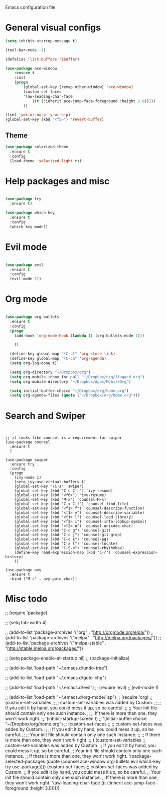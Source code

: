 Emacs configuration file

* General visual configs
#+BEGIN_SRC emacs-lisp
  (setq inhibit-startup-message t)

  (tool-bar-mode -1)

  (defalias 'list-buffers 'ibuffer)

  (use-package ace-window
      :ensure t
      :init
      (progn
          (global-set-key [remap other-window] 'ace-window)
          (custom-set-faces
          '(aw-leading-char-face
              ((t (:inherit ace-jump-face-foreground :height 3.0))))) 
          ))

  (fset 'yes-or-no-p 'y-or-n-p)
  (global-set-key (kbd "<f5>") 'revert-buffer)
#+END_SRC
  
** Theme
#+BEGIN_SRC emacs-lisp
  (use-package solarized-theme
    :ensure t
    :config
    (load-theme 'solarized-light t))
#+END_SRC
* Help packages and misc
#+BEGIN_SRC emacs-lisp

  (use-package try
    :ensure t)

  (use-package which-key
    :ensure t
    :config
    (which-key-mode))

#+END_SRC
  
* Evil mode
#+BEGIN_SRC emacs-lisp

  (use-package evil
    :ensure t
    :config
    (evil-mode 1))

#+END_SRC
  
* Org mode
  
#+BEGIN_SRC emacs-lisp

  (use-package org-bullets
    :ensure t
    :config
    (progn
      (add-hook 'org-mode-hook (lambda () (org-bullets-mode 1)))

      ))

    (define-key global-map "\C-cl" 'org-store-link)
    (define-key global-map "\C-ca" 'org-agenda)
    (setq org-log-done t)

    (setq org-directory "~/Dropbox/org")
    (setq org-mobile-inbox-for-pull "~/Dropbox/org/flagged.org")
    (setq org-mobile-directory "~/Dropbox/Apps/MobileOrg")

    (setq initial-buffer-choice "~/Dropbox/org/home.org")
    (setq org-agenda-files (quote ("~/Dropbox/org/home.org")))

#+END_SRC
  
* Search and Swiper
#+BEGIN_SRC 


  ;; it looks like counsel is a requirement for swiper
  (use-package counsel
    :ensure t
    )

  (use-package swiper
    :ensure try
    :config
    (progn
      (ivy-mode 1)
      (setq ivy-use-virtual-buffers t)
      (global-set-key "\C-s" 'swiper)
      (global-set-key (kbd "C-c C-r") 'ivy-resume)
      (global-set-key (kbd "<f6>") 'ivy-resume)
      (global-set-key (kbd "M-x") 'counsel-M-x)
      (global-set-key (kbd "C-x C-f") 'counsel-find-file)
      (global-set-key (kbd "<f1> f") 'counsel-describe-function)
      (global-set-key (kbd "<f1> v") 'counsel-describe-variable)
      (global-set-key (kbd "<f1> l") 'counsel-load-library)
      (global-set-key (kbd "<f2> i") 'counsel-info-lookup-symbol)
      (global-set-key (kbd "<f2> u") 'counsel-unicode-char)
      (global-set-key (kbd "C-c g") 'counsel-git)
      (global-set-key (kbd "C-c j") 'counsel-git-grep)
      (global-set-key (kbd "C-c k") 'counsel-ag)
      (global-set-key (kbd "C-x l") 'counsel-locate)
      (global-set-key (kbd "C-S-o") 'counsel-rhythmbox)
      (define-key read-expression-map (kbd "C-r") 'counsel-expression-history)
      ))

  (use-package avy
    :ensure t
    :bind ("M-s" . avy-goto-char))
#+END_SRC

 
* Misc todo
  ;; (require 'package)

  ;; (setq tab-width 4)

  ;; (add-to-list 'package-archives '("org" . "http://orgmode.org/elpa/"))
  ;; (add-to-list 'package-archives '("melpa" . "http://melpa.org/packages/"))
  ;; (add-to-list 'package-archives '("melpa-stable" . "http://stable.melpa.org/packages/"))

  ;; (setq package-enable-at-startup nil)
  ;; (package-initialize)

  ;; (add-to-list 'load-path "~/.emacs.d/undo-tree")

  ;; (add-to-list 'load-path "~/.emacs.d/goto-chg")

  ;; (add-to-list 'load-path "~/.emacs.d/evil")
  ;; (require 'evil)
  ;; (evil-mode 1)

  ;; (add-to-list 'load-path "~/.emacs.d/org-mode/lisp")
  ;; (require 'org)
  ;; (custom-set-variables
  ;;  ;; custom-set-variables was added by Custom.
  ;;  ;; If you edit it by hand, you could mess it up, so be careful.
  ;;  ;; Your init file should contain only one such instance.
  ;;  ;; If there is more than one, they won't work right.
  ;;  '(inhibit-startup-screen t)
  ;;  '(initial-buffer-choice "~/Dropbox/org/home.org")
  ;; (custom-set-faces
  ;;  ;; custom-set-faces was added by Custom.
  ;;  ;; If you edit it by hand, you could mess it up, so be careful.
  ;;  ;; Your init file should contain only one such instance.
  ;;  ;; If there is more than one, they won't work right.
  ;;  )
  (custom-set-variables
   ;; custom-set-variables was added by Custom.
   ;; If you edit it by hand, you could mess it up, so be careful.
   ;; Your init file should contain only one such instance.
   ;; If there is more than one, they won't work right.
   '(package-selected-packages
     (quote
      (counsel ace-window org-bullets evil which-key try use-package))))
  (custom-set-faces
   ;; custom-set-faces was added by Custom.
   ;; If you edit it by hand, you could mess it up, so be careful.
   ;; Your init file should contain only one such instance.
   ;; If there is more than one, they won't work right.
   '(aw-leading-char-face ((t (:inherit ace-jump-face-foreground :height 3.0)))))
   
